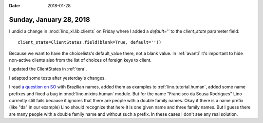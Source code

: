 :date: 2018-01-28

========================
Sunday, January 28, 2018
========================

I undid a change in :mod:`lino_xl.lib.clients` on Friday where I added
a `default=''` to the `client_state` parameter field::

  client_state=ClientStates.field(blank=True, default='')) 

Because we want to have the choicelists's default_value there, not a
blank value. In :ref:`avanti` it's important to hide non-active
clients also from the list of choices of foreign keys to client.

I updated the ClientStates in :ref:`tera`.

I adapted some tests after yesterday's changes.

I read `a question on SO
<https://stackoverflow.com/questions/48383199/splitting-names-that-include-de-da-etc-into-first-middle-last-etc>`__
with Brazilian names, added them as examples to
:ref:`lino.tutorial.human`, added some name prefixes and fixed a bug
in :mod:`lino.mixins.human` module.  But for the name "Francisco da
Sousa Rodrigues" Lino currently still fails because it ignores that
there are people with a double family names. Okay if there is a name
prefix (like "da" in our example) Lino should recognize that here it
is one given name and three family names.  But I guess there are many
people with a double family name and without such a prefix.  In these
cases I don't see any real solution.
